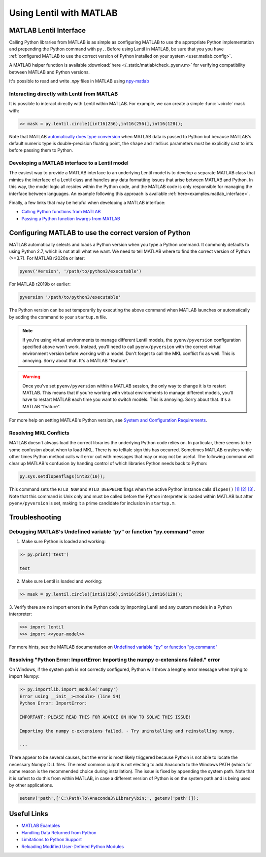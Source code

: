 .. _user.advanced.matlab:

************************
Using Lentil with MATLAB
************************

MATLAB Lentil Interface
=======================

Calling Python libraries from MATLAB is as simple as configuring MATLAB to use the
appropriate Python implementation and prepending the Python command with ``py.``. Before
using Lentil in MATLAB, be sure that you you have
:ref:`configured MATLAB to use the correct version of Python installed on your system
<user.matlab.config>`. 

A MATLAB helper function is available :download:`here </_static/matlab/check_pyenv.m>`
for verifying compatibility between MATLAB and Python versions.

It's possible to read and write `.npy` files in MATLAB using `npy-matlab
<https://github.com/kwikteam/npy-matlab>`_

Interacting directly with Lentil from MATLAB
--------------------------------------------
It is possible to interact directly with Lentil within MATLAB. For example, we can
create a simple :func:`~circle` mask with:

.. code-block:: matlab

    >> mask = py.lentil.circle([int16(256),int16(256)],int16(128));

Note that MATLAB `automatically does type conversion 
<https://www.mathworks.com/help/matlab/matlab_external/passing-data-to-python.html>`_ 
when MATLAB data is passed to Python but because MATLAB's default numeric type is 
double-precision floating point, the ``shape`` and ``radius`` parameters must
be explicitly cast to ints before passing them to Python.

Developing a MATLAB interface to a Lentil model
-----------------------------------------------
The easiest way to provide a MATLAB interface to an underlying Lentil model is to
develop a separate MATLAB class that mimics the interface of a Lentil class and handles
any data formatting issues that arise between MATLAB and Python. In this way, the model
logic all resides within the Python code, and the MATLAB code is only responsible for
managing the interface between languages. An example following this approach is
available :ref:`here<examples.matlab_interface>`.

Finally, a few links that may be helpful when developing a MATLAB interface:

* `Calling Python functions from MATLAB <https://www.mathworks.com/help/matlab/matlab_external/python-function-arguments.html>`_
* `Passing a Python function kwargs from MATLAB <https://www.mathworks.com/help/matlab/ref/pyargs.html>`_

.. _user.matlab.config:

Configuring MATLAB to use the correct version of Python
=======================================================
MATLAB automatically selects and loads a Python version when you type a Python command.
It commonly defaults to using Python 2.7, which is not at all what we want. We need to
tell MATLAB where to find the correct version of Python (>=3.7). For MATLAB r2020a or
later:

.. code-block:: matlab

    pyenv('Version', '/path/to/python3/executable')

For MATLAB r2019b or earlier:

.. code-block:: matlab

    pyversion '/path/to/python3/executable'

The Python version can be set temporarily by executing the above command when MATLAB
launches or automatically by adding the command to your ``startup.m`` file.

.. note::
    If you're using virtual environments to manage different Lentil models, the
    ``pyenv/pyversion`` configuration specified above won't work. Instead, you'll need
    to call ``pyenv/pyversion`` with the correct virtual environment version before
    working with a model. Don't forget to call the MKL conflict fix as well. This is
    annoying. Sorry about that. It's a MATLAB "feature".

.. warning::
    Once you've set ``pyenv/pyversion`` within a MATLAB session, the only way to change
    it is to restart MATLAB. This means that if you're working with virtual
    environments to manage different models, you'll have to restart MATLAB each time you
    want to switch models. This is annoying. Sorry about that. It's a MATLAB "feature".

For more help on setting MATLAB's Python version, see
`System and Configuration Requirements <https://www.mathworks.com/help/matlab/matlab_external/system-and-configuration-requirements.html>`_.


Resolving MKL Conflicts
-----------------------
MATLAB doesn't always load the correct libraries the underlying Python code relies on.
In particular, there seems to be some confusion about when to load MKL. There is no
telltale sign this has occurred. Sometimes MATLAB crashes while other times Python
method calls will error out with messages that may or may not be useful. The following
command will clear up MATLAB's confusion by handing control of which libraries Python
needs back to Python:

.. code-block:: matlab

    py.sys.setdlopenflags(int32(10));

This command sets the ``RTLD_NOW`` and ``RTLD_DEEPBIND`` flags when the active Python
instance calls ``dlopen()`` `[1]`_ `[2]`_ `[3]`_. Note that this command is Unix only
and must be called before the Python interpreter is loaded within MATLAB but after
``pyenv/pyversion`` is set, making it a prime candidate for inclusion in ``startup.m``.

.. _[1]: https://www.mathworks.com/matlabcentral/answers/327193-calling-python-module-from-matlab-causes-segmentation-fault-in-h5py#answer_296569
.. _[2]: http://man7.org/linux/man-pages/man3/dlopen.3.html
.. _[3]: https://docs.python.org/3.6/library/sys.html#sys.setdlopenflags


Troubleshooting
===============

Debugging MATLAB's Undefined variable "py" or function "py.command" error
-------------------------------------------------------------------------
1. Make sure Python is loaded and working:

.. code-block:: matlab

   >> py.print('test')

   test

2. Make sure Lentil is loaded and working:

.. code-block:: matlab

    >> mask = py.lentil.circle([int16(256),int16(256)],int16(128));

3. Verify there are no import errors in the Python code by importing Lentil and any
custom models in a Python interpreter:

.. code-block:: pycon

    >>> import lentil
    >>> import <<your-model>>

For more hints, see the MATLAB documentation on `Undefined variable "py" or function
"py.command" <https://www.mathworks.com/help/matlab/matlab_external/undefined-variable-py-or-function-py-command.html>`_

Resolving "Python Error: ImportError: Importing the numpy c-extensions failed." error
-------------------------------------------------------------------------------------
On Windows, if the system path is not correctly configured, Python will throw a lengthy
error message when trying to import Numpy:

.. code-block:: matlab

    >> py.importlib.import_module('numpy')
    Error using __init__><module> (line 54)
    Python Error: ImportError:

    IMPORTANT: PLEASE READ THIS FOR ADVICE ON HOW TO SOLVE THIS ISSUE!

    Importing the numpy c-extensions failed. - Try uninstalling and reinstalling numpy.

    ...

There appear to be several causes, but the error is most likely triggered because Python
is not able to locate the necessary Numpy DLL files. The most common culprit is not
electing to add Anaconda to the Windows PATH (which for some reason is the recommended
choice during installation). The issue is fixed by appending the system path. Note that
it is safest to do this from within MATLAB, in case a different version of Python is
on the system path and is being used by other applications.

.. code-block:: matlab

    setenv('path',['C:\Path\To\Anaconda3\Library\bin;', getenv('path')]);


Useful Links
============

* `MATLAB Examples <../examples>`_
* `Handling Data Returned from Python <https://www.mathworks.com/help/matlab/matlab_external/handling-data-returned-from-python.html>`_
* `Limitations to Python Support <https://www.mathworks.com/help/matlab/matlab_external/limitations-to-python-support.html>`_
* `Reloading Modified User-Defined Python Modules <https://www.mathworks.com/help/matlab/matlab_external/call-modified-python-module.html>`_
